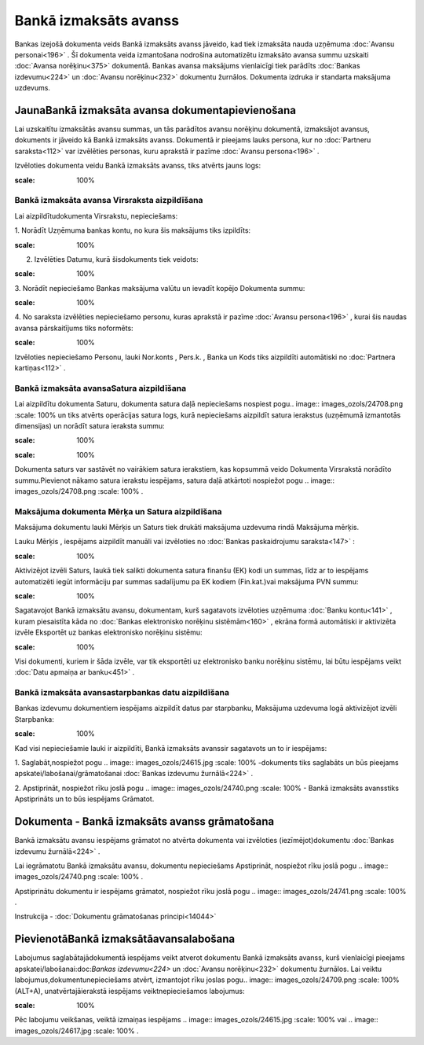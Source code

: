.. 469 Bankā izmaksāts avanss************************** 


Bankas izejošā dokumenta veids Bankā izmaksāts avanss jāveido, kad
tiek izmaksāta nauda uzņēmuma :doc:`Avansu personai<196>` . Šī
dokumenta veida izmantošana nodrošina automatizētu izmaksāto avansa
summu uzskaiti :doc:`Avansa norēķinu<375>` dokumentā. Bankas avansa
maksājums vienlaicīgi tiek parādīts :doc:`Bankas izdevumu<224>` un
:doc:`Avansu norēķinu<232>` dokumentu žurnālos. Dokumenta izdruka ir
standarta maksājuma uzdevums.


JaunaBankā izmaksāta avansa dokumentapievienošana
`````````````````````````````````````````````````

Lai uzskaitītu izmaksātās avansu summas, un tās parādītos avansu
norēķinu dokumentā, izmaksājot avansus, dokuments ir jāveido kā Bankā
izmaksāts avanss. Dokumentā ir pieejams lauks persona, kur no
:doc:`Partneru saraksta<112>` var izvēlēties personas, kuru aprakstā
ir pazīme :doc:`Avansu persona<196>` .



Izvēloties dokumenta veidu Bankā izmaksāts avanss, tiks atvērts jauns
logs:



.. image:: images_ozols/24986.png
:scale: 100%



Bankā izmaksāta avansa Virsraksta aizpildīšana
++++++++++++++++++++++++++++++++++++++++++++++



Lai aizpildītudokumenta Virsrakstu, nepieciešams:



1. Norādīt Uzņēmuma bankas kontu, no kura šis maksājums tiks
izpildīts:



.. image:: images_ozols/24724.png
:scale: 100%




2. Izvēlēties Datumu, kurā šisdokuments tiek veidots:



.. image:: images_ozols/24725.png
:scale: 100%




3. Norādīt nepieciešamo Bankas maksājuma valūtu un ievadīt kopējo
Dokumenta summu:



.. image:: images_ozols/24726.png
:scale: 100%




4. No saraksta izvēlēties nepieciešamo personu, kuras aprakstā ir
pazīme :doc:`Avansu persona<196>` , kurai šis naudas avansa
pārskaitījums tiks noformēts:



.. image:: images_ozols/24799.png
:scale: 100%




Izvēloties nepieciešamo Personu, lauki Nor.konts , Pers.k. , Banka un
Kods tiks aizpildīti automātiski no :doc:`Partnera kartiņas<112>` .




Bankā izmaksāta avansaSatura aizpildīšana
+++++++++++++++++++++++++++++++++++++++++

Lai aizpildītu dokumenta Saturu, dokumenta satura daļā nepieciešams
nospiest pogu.. image:: images_ozols/24708.png
:scale: 100%
un tiks atvērts operācijas satura logs, kurā nepieciešams aizpildīt
satura ierakstus (uzņēmumā izmantotās dimensijas) un norādīt satura
ieraksta summu:



.. image:: images_ozols/24800.png
:scale: 100%




.. image:: images_ozols/24545.gif
:scale: 100%
Dokumenta saturs var sastāvēt no vairākiem satura ierakstiem, kas
kopsummā veido Dokumenta Virsrakstā norādīto summu.Pievienot nākamo
satura ierakstu iespējams, satura daļā atkārtoti nospiežot pogu ..
image:: images_ozols/24708.png
:scale: 100%
.




Maksājuma dokumenta Mērķa un Satura aizpildīšana
++++++++++++++++++++++++++++++++++++++++++++++++


Maksājuma dokumentu lauki Mērķis un Saturs tiek drukāti maksājuma
uzdevuma rindā Maksājuma mērķis.

Lauku Mērķis , iespējams aizpildīt manuāli vai izvēloties no
:doc:`Bankas paskaidrojumu saraksta<147>` :



.. image:: images_ozols/24801.png
:scale: 100%




Aktivizējot izvēli Saturs, laukā tiek salikti dokumenta satura finanšu
(EK) kodi un summas, līdz ar to iespējams automatizēti iegūt
informāciju par summas sadalījumu pa EK kodiem (Fin.kat.)vai maksājuma
PVN summu:



.. image:: images_ozols/24802.png
:scale: 100%




Sagatavojot Bankā izmaksātu avansu, dokumentam, kurš sagatavots
izvēloties uzņēmuma :doc:`Banku kontu<141>` , kuram piesaistīta kāda
no :doc:`Bankas elektronisko norēķinu sistēmām<160>` , ekrāna formā
automātiski ir aktivizēta izvēle Eksportēt uz bankas elektronisko
norēķinu sistēmu:



.. image:: images_ozols/24733.png
:scale: 100%




Visi dokumenti, kuriem ir šāda izvēle, var tik eksportēti uz
elektronisko banku norēķinu sistēmu, lai būtu iespējams veikt
:doc:`Datu apmaiņa ar banku<451>` .




Bankā izmaksāta avansastarpbankas datu aizpildīšana
+++++++++++++++++++++++++++++++++++++++++++++++++++



Bankas izdevumu dokumentiem iespējams aizpildīt datus par starpbanku,
Maksājuma uzdevuma logā aktivizējot izvēli Starpbanka:



.. image:: images_ozols/24803.png
:scale: 100%




Kad visi nepieciešamie lauki ir aizpildīti, Bankā izmaksāts avanssir
sagatavots un to ir iespējams:

1. Saglabāt,nospiežot pogu .. image:: images_ozols/24615.jpg
:scale: 100%
-dokuments tiks saglabāts un būs pieejams
apskatei/labošanai/grāmatošanai :doc:`Bankas izdevumu žurnālā<224>` .

2. Apstiprināt, nospiežot rīku joslā pogu .. image::
images_ozols/24740.png
:scale: 100%
- Bankā izmaksāts avansstiks Apstiprināts un to būs iespējams
Grāmatot.


Dokumenta - Bankā izmaksāts avanss grāmatošana
``````````````````````````````````````````````

Bankā izmaksātu avansu iespējams grāmatot no atvērta dokumenta vai
izvēloties (iezīmējot)dokumentu :doc:`Bankas izdevumu žurnālā<224>` .

Lai iegrāmatotu Bankā izmaksātu avansu, dokumentu nepieciešams
Apstiprināt, nospiežot rīku joslā pogu .. image::
images_ozols/24740.png
:scale: 100%
.

Apstiprinātu dokumentu ir iespējams grāmatot, nospiežot rīku joslā
pogu .. image:: images_ozols/24741.png
:scale: 100%
.



Instrukcija - :doc:`Dokumentu grāmatošanas principi<14044>`


PievienotāBankā izmaksātāavansalabošana
```````````````````````````````````````

Labojumus saglabātajādokumentā iespējams veikt atverot dokumentu Bankā
izmaksāts avanss, kurš vienlaicīgi pieejams
apskatei/labošanai:doc:`Bankas izdevumu<224>` un :doc:`Avansu
norēķinu<232>` dokumentu žurnālos. Lai veiktu
labojumus,dokumentunepieciešams atvērt, izmantojot rīku joslas pogu..
image:: images_ozols/24709.png
:scale: 100%
(ALT+A), unatvērtajāierakstā iespējams veiktnepieciešamos labojumus:



.. image:: images_ozols/24804.png
:scale: 100%



Pēc labojumu veikšanas, veiktā izmaiņas iespējams .. image::
images_ozols/24615.jpg
:scale: 100%
vai .. image:: images_ozols/24617.jpg
:scale: 100%
.

 